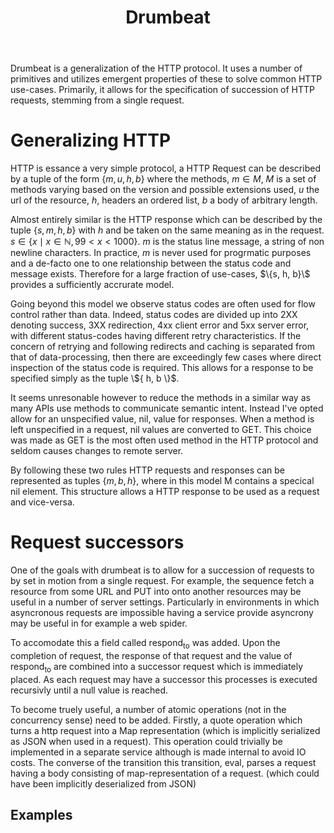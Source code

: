 #+TITLE: Drumbeat

Drumbeat is a generalization of the HTTP protocol. It uses a number of
primitives and utilizes emergent properties of these to solve common
HTTP use-cases. Primarily, it allows for the specification of
succession of HTTP requests, stemming from a single request.

* Generalizing HTTP
  HTTP is essance a very simple protocol, a HTTP Request can be
  described by a tuple of the form $\{ m, u, h, b \}$ where the
  methods, $m \in M$, $M$ is a set of methods varying based on the
  version and possible extensions used, $u$ the url of the resource,
  $h$, headers an ordered list, $b$ a body of arbitrary length.

  Almost entirely similar is the HTTP response which can be described
  by the tuple $\{ s, m, h, b \}$ with $h$ and be taken on the same
  meaning as in the request. $s \in \{ x \mid x \in \mathbb{N}, 99 < x
  < 1000 \}$. $m$ is the status line message, a string of non newline
  characters. In practice, $m$ is never used for progrmatic purposes
  and a de-facto one to one relationship between the status code and
  message exists. Therefore for a large fraction of use-cases, $\{s,
  h, b}\$ provides a sufficiently accrurate model.

  Going beyond this model we observe status codes are often used for
  flow control rather than data. Indeed, status codes are divided up
  into 2XX denoting success, 3XX redirection, 4xx client error and 5xx
  server error, with different status-codes having different retry
  characteristics. If the concern of retrying and following redirects
  and caching is separated from that of data-processing, then there
  are exceedingly few cases where direct inspection of the status code
  is required. This allows for a response to be specified simply as
  the tuple \${ h, b \}$.

  It seems unresonable however to reduce the methods in a similar way
  as many APIs use methods to communicate semantic intent. Instead
  I've opted allow for an unspecified value, nil, value for
  responses. When a method is left unspecified in a request, nil
  values are converted to GET. This choice was made as GET is the most
  often used method in the HTTP protocol and seldom causes changes to
  remote server.

  By following these two rules HTTP requests and responses can be
  represented as tuples $\{ m, b, h \}$, where in this model M
  contains a specical nil element. This structure allows a HTTP
  response to be used as a request and vice-versa.

* Request successors
  One of the goals with drumbeat is to allow for a succession of
  requests to by set in motion from a single request. For example, the
  sequence fetch a resource from some URL and PUT into onto another
  resources may be useful in a number of server settings. Particularly
  in environments in which asyncronous requests are impossible having
  a service provide asyncrony may be useful in for example a web
  spider.

  To accomodate this a field called respond_to was added. Upon the
  completion of request, the response of that request and the value of
  respond_to are combined into a successor request which is
  immediately placed. As each request may have a successor this
  processes is executed recursivly until a null value is reached.

  To become truely useful, a number of atomic operations (not in the
  concurrency sense) need to be added. Firstly, a quote operation
  which turns a http request into a Map representation (which is
  implicitly serialized as JSON when used in a request). This
  operation could trivially be implemented in a separate service
  although is made internal to avoid IO costs. The converse of the
  transition this transition, eval, parses a request having a body
  consisting of map-representation of a request. (which could have been
  implicitly deserialized from JSON)

** Examples
